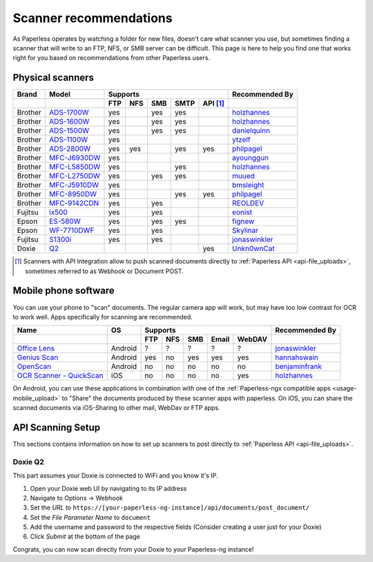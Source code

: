 
.. _scanners:

***********************
Scanner recommendations
***********************

As Paperless operates by watching a folder for new files, doesn't care what
scanner you use, but sometimes finding a scanner that will write to an FTP,
NFS, or SMB server can be difficult.  This page is here to help you find one
that works right for you based on recommendations from other Paperless users.

Physical scanners
=================

+---------+----------------+-----+-----+-----+------+----------+----------------+
| Brand   | Model          | Supports                          | Recommended By |
+---------+----------------+-----+-----+-----+------+----------+----------------+
|         |                | FTP | NFS | SMB | SMTP | API [1]_ |                |
+=========+================+=====+=====+=====+======+==========+================+
| Brother | `ADS-1700W`_   | yes |     | yes | yes  |          |`holzhannes`_   |
+---------+----------------+-----+-----+-----+------+----------+----------------+
| Brother | `ADS-1600W`_   | yes |     | yes | yes  |          |`holzhannes`_   |
+---------+----------------+-----+-----+-----+------+----------+----------------+
| Brother | `ADS-1500W`_   | yes |     | yes | yes  |          |`danielquinn`_  |
+---------+----------------+-----+-----+-----+------+----------+----------------+
| Brother | `ADS-1100W`_   | yes |     |     |      |          |`ytzelf`_       |
+---------+----------------+-----+-----+-----+------+----------+----------------+
| Brother | `ADS-2800W`_   | yes | yes |     | yes  | yes      |`philpagel`_    |
+---------+----------------+-----+-----+-----+------+----------+----------------+
| Brother | `MFC-J6930DW`_ | yes |     |     |      |          |`ayounggun`_    |
+---------+----------------+-----+-----+-----+------+----------+----------------+
| Brother | `MFC-L5850DW`_ | yes |     |     | yes  |          |`holzhannes`_   |
+---------+----------------+-----+-----+-----+------+----------+----------------+
| Brother | `MFC-L2750DW`_ | yes |     | yes | yes  |          |`muued`_        |
+---------+----------------+-----+-----+-----+------+----------+----------------+
| Brother | `MFC-J5910DW`_ | yes |     |     |      |          |`bmsleight`_    |
+---------+----------------+-----+-----+-----+------+----------+----------------+
| Brother | `MFC-8950DW`_  | yes |     |     | yes  | yes      |`philpagel`_    |
+---------+----------------+-----+-----+-----+------+----------+----------------+
| Brother | `MFC-9142CDN`_ | yes |     | yes |      |          |`REOLDEV`_      |
+---------+----------------+-----+-----+-----+------+----------+----------------+
| Fujitsu | `ix500`_       | yes |     | yes |      |          |`eonist`_       |
+---------+----------------+-----+-----+-----+------+----------+----------------+
| Epson   | `ES-580W`_     | yes |     | yes | yes  |          |`fignew`_       |
+---------+----------------+-----+-----+-----+------+----------+----------------+
| Epson   | `WF-7710DWF`_  | yes |     | yes |      |          |`Skylinar`_     |
+---------+----------------+-----+-----+-----+------+----------+----------------+
| Fujitsu | `S1300i`_      | yes |     | yes |      |          |`jonaswinkler`_ |
+---------+----------------+-----+-----+-----+------+----------+----------------+
| Doxie   | `Q2`_          |     |     |     |      | yes      |`Unkn0wnCat`_   |
+---------+----------------+-----+-----+-----+------+----------+----------------+

.. _MFC-L5850DW: https://www.brother-usa.com/products/mfcl5850dw
.. _MFC-L2750DW: https://www.brother.de/drucker/laserdrucker/mfc-l2750dw
.. _ADS-1700W: https://www.brother-usa.com/products/ads1700w
.. _ADS-1600W: https://www.brother-usa.com/products/ads1600w
.. _ADS-1500W: https://www.brother.ca/en/p/ads1500w
.. _ADS-1100W: https://support.brother.com/g/b/downloadtop.aspx?c=fr&lang=fr&prod=ads1100w_eu_as_cn
.. _ADS-2800W: https://www.brother-usa.com/products/ads2800w
.. _MFC-J6930DW: https://www.brother.ca/en/p/MFCJ6930DW
.. _MFC-J5910DW: https://www.brother.co.uk/printers/inkjet-printers/mfcj5910dw
.. _MFC-8950DW: https://www.brother-usa.com/products/mfc8950dw
.. _MFC-9142CDN: https://www.brother.co.uk/printers/laser-printers/mfc9140cdn
.. _ES-580W: https://epson.com/Support/Scanners/ES-Series/Epson-WorkForce-ES-580W/s/SPT_B11B258201
.. _WF-7710DWF: https://www.epson.de/en/products/printers/inkjet-printers/for-home/workforce-wf-7710dwf
.. _ix500: http://www.fujitsu.com/us/products/computing/peripheral/scanners/scansnap/ix500/
.. _S1300i: https://www.fujitsu.com/global/products/computing/peripheral/scanners/soho/s1300i/
.. _Q2: https://www.getdoxie.com/product/doxie-q/

.. _ayounggun: https://github.com/ayounggun
.. _bmsleight: https://github.com/bmsleight
.. _danielquinn: https://github.com/danielquinn
.. _eonist: https://github.com/eonist
.. _fignew: https://github.com/fignew
.. _holzhannes: https://github.com/holzhannes
.. _jonaswinkler: https://github.com/jonaswinkler
.. _REOLDEV: https://github.com/REOLDEV
.. _Skylinar: https://github.com/Skylinar
.. _ytzelf: https://github.com/ytzelf
.. _Unkn0wnCat: https://github.com/Unkn0wnCat
.. _muued: https://github.com/muued
.. _philpagel: https://github.com/philpagel

.. [1] Scanners with API Integration allow to push scanned documents directly to :ref:`Paperless API <api-file_uploads>`, sometimes referred to as Webhook or Document POST.

Mobile phone software
=====================

You can use your phone to "scan" documents. The regular camera app will work, but may have too low contrast for OCR to work well. Apps specifically for scanning are recommended.

+-----------------------------+----------------+-----+-----+-----+-------+--------+------------------+
| Name                        | OS             | Supports                         | Recommended By   |
+-----------------------------+----------------+-----+-----+-----+-------+--------+------------------+
|                             |                | FTP | NFS | SMB | Email | WebDAV |                  |
+=============================+================+=====+=====+=====+=======+========+==================+
| `Office Lens`_              | Android        | ?   | ?   | ?   | ?     | ?      | `jonaswinkler`_  |
+-----------------------------+----------------+-----+-----+-----+-------+--------+------------------+
| `Genius Scan`_              | Android        | yes | no  | yes | yes   | yes    | `hannahswain`_   |
+-----------------------------+----------------+-----+-----+-----+-------+--------+------------------+
| `OpenScan`_                 | Android        | no  | no  | no  | no    | no     | `benjaminfrank`_ |
+-----------------------------+----------------+-----+-----+-----+-------+--------+------------------+
| `OCR Scanner - QuickScan`_  | iOS            | no  | no  | no  | no    | yes    | `holzhannes`_    |
+-----------------------------+----------------+-----+-----+-----+-------+--------+------------------+

On Android, you can use these applications in combination with one of the :ref:`Paperless-ngx compatible apps <usage-mobile_upload>` to "Share" the documents produced by these scanner apps with paperless. On iOS, you can share the scanned documents via iOS-Sharing to other mail, WebDav or FTP apps.

.. _Office Lens: https://play.google.com/store/apps/details?id=com.microsoft.office.officelens
.. _Genius Scan: https://play.google.com/store/apps/details?id=com.thegrizzlylabs.geniusscan.free
.. _OCR Scanner - QuickScan: https://apps.apple.com/us/app/quickscan-scanner-text-ocr/id1513790291
.. _OpenScan: https://github.com/Ethereal-Developers-Inc/OpenScan

.. _hannahswain: https://github.com/hannahswain
.. _benjaminfrank: https://github.com/benjaminfrank

API Scanning Setup
==================

This sections contains information on how to set up scanners to post directly to :ref:`Paperless API <api-file_uploads>`.

Doxie Q2
--------

This part assumes your Doxie is connected to WiFi and you know it's IP.

1. Open your Doxie web UI by navigating to its IP address
2. Navigate to Options -> Webhook
3. Set the *URL* to ``https://[your-paperless-ng-instance]/api/documents/post_document/``
4. Set the *File Parameter Name* to ``document``
5. Add the username and password to the respective fields (Consider creating a user just for your Doxie)
6. Click *Submit* at the bottom of the page

Congrats, you can now scan directly from your Doxie to your Paperless-ng instance!

